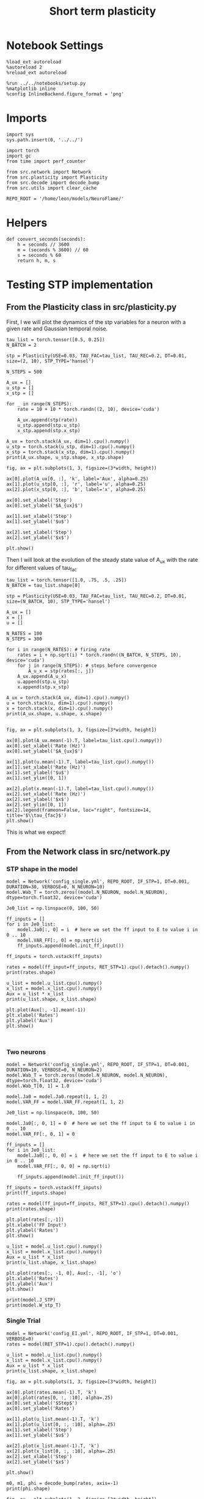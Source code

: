 #+STARTUP: fold
#+TITLE: Short term plasticity
#+PROPERTY: header-args:ipython :results both :exports both :async yes :session test :kernel torch

* Notebook Settings
#+begin_src ipython
  %load_ext autoreload
  %autoreload 2
  %reload_ext autoreload

  %run ../../notebooks/setup.py
  %matplotlib inline
  %config InlineBackend.figure_format = 'png'
#+end_src

#+RESULTS:
: The autoreload extension is already loaded. To reload it, use:
:   %reload_ext autoreload
: Python exe
: /home/leon/mambaforge/envs/torch/bin/python

* Imports

#+begin_src ipython
  import sys
  sys.path.insert(0, '../../')

  import torch
  import gc
  from time import perf_counter

  from src.network import Network
  from src.plasticity import Plasticity
  from src.decode import decode_bump
  from src.utils import clear_cache

  REPO_ROOT = '/home/leon/models/NeuroFlame/'
#+end_src

#+RESULTS:

* Helpers

#+begin_src ipython
  def convert_seconds(seconds):
      h = seconds // 3600
      m = (seconds % 3600) // 60
      s = seconds % 60
      return h, m, s
#+end_src

#+RESULTS:

* Testing STP implementation
** From the Plasticity class in src/plasticity.py

First, I we will plot the dynamics of the stp variables for a neuron with a given rate and Gaussian temporal noise.

#+begin_src ipython
  tau_list = torch.tensor([0.5, 0.25])
  N_BATCH = 2

  stp = Plasticity(USE=0.03, TAU_FAC=tau_list, TAU_REC=0.2, DT=0.01, size=(2, 10), STP_TYPE='hansel')

  N_STEPS = 500

  A_ux = []
  u_stp = []
  x_stp = []
  
  for _ in range(N_STEPS):
      rate = 10 + 10 * torch.randn((2, 10), device='cuda')

      A_ux.append(stp(rate))
      u_stp.append(stp.u_stp)
      x_stp.append(stp.x_stp)

  A_ux = torch.stack(A_ux, dim=1).cpu().numpy()
  u_stp = torch.stack(u_stp, dim=1).cpu().numpy()
  x_stp = torch.stack(x_stp, dim=1).cpu().numpy()
  print(A_ux.shape, u_stp.shape, x_stp.shape)
#+end_src

#+RESULTS:
: (2, 500, 10) (2, 500, 10) (2, 500, 10)

#+begin_src ipython
  fig, ax = plt.subplots(1, 3, figsize=(3*width, height))

  ax[0].plot(A_ux[0, :], 'k', label='Aux', alpha=0.25)
  ax[1].plot(u_stp[0, :], 'r', label='u', alpha=0.25)
  ax[2].plot(x_stp[0, :], 'b', label='x', alpha=0.25)

  ax[0].set_xlabel('Step')
  ax[0].set_ylabel('$A_{ux}$')

  ax[1].set_xlabel('Step')
  ax[1].set_ylabel('$u$')

  ax[2].set_xlabel('Step')
  ax[2].set_ylabel('$x$')

  plt.show()
#+end_src

#+RESULTS:
[[file:./.ob-jupyter/78bde47ffb67906a21ca95dafb087a805864bb38.png]]

Then I will look at the evolution of the steady state value of A_ux with the rate for different values of tau_fac

#+begin_src ipython
  tau_list = torch.tensor([1.0, .75, .5, .25])
  N_BATCH = tau_list.shape[0]
  
  stp = Plasticity(USE=0.03, TAU_FAC=tau_list, TAU_REC=0.2, DT=0.01, size=(N_BATCH, 10), STP_TYPE='hansel')
#+end_src

#+RESULTS:

#+begin_src ipython
  A_ux = []
  x = []
  u = []

  N_RATES = 100
  N_STEPS = 300

  for i in range(N_RATES): # firing rate
      rates = i + np.sqrt(i) * torch.randn((N_BATCH, N_STEPS, 10), device='cuda')
      for j in range(N_STEPS): # steps before convergence
          A_u_x = stp(rates[:, j])
      A_ux.append(A_u_x)
      u.append(stp.u_stp)
      x.append(stp.x_stp)

  A_ux = torch.stack(A_ux, dim=1).cpu().numpy()
  u = torch.stack(u, dim=1).cpu().numpy()
  x = torch.stack(x, dim=1).cpu().numpy()
  print(A_ux.shape, u.shape, x.shape)

#+end_src

#+RESULTS:
: (4, 100, 10) (4, 100, 10) (4, 100, 10)

#+begin_src ipython
  fig, ax = plt.subplots(1, 3, figsize=[3*width, height])
  
  ax[0].plot(A_ux.mean(-1).T, label=tau_list.cpu().numpy())
  ax[0].set_xlabel('Rate (Hz)')
  ax[0].set_ylabel('$A_{ux}$')

  ax[1].plot(u.mean(-1).T, label=tau_list.cpu().numpy())
  ax[1].set_xlabel('Rate (Hz)')
  ax[1].set_ylabel('$u$')
  ax[1].set_ylim([0, 1])

  ax[2].plot(x.mean(-1).T, label=tau_list.cpu().numpy())
  ax[2].set_xlabel('Rate (Hz)')
  ax[2].set_ylabel('$x$')
  ax[2].set_ylim([0, 1])
  ax[2].legend(frameon=False, loc="right", fontsize=14, title='$\\tau_{fac}$')
  plt.show()
#+end_src

#+RESULTS:
[[file:./.ob-jupyter/3e096544c2bd7f498420ca60b089d044c481596d.png]]

This is what we expect!

** From the Network class in src/network.py
*** STP shape in the model

#+begin_src ipython
  model = Network('config_single.yml', REPO_ROOT, IF_STP=1, DT=0.001, DURATION=30, VERBOSE=0, N_NEURON=10)
  model.Wab_T = torch.zeros((model.N_NEURON, model.N_NEURON), dtype=torch.float32, device='cuda')
#+end_src

#+RESULTS:

#+begin_src ipython
  Je0_list = np.linspace(0, 100, 50)

  ff_inputs = []
  for i in Je0_list:
      model.Ja0[:, 0] = i  # here we set the ff input to E to value i in 0 .. 10
      model.VAR_FF[:, 0] = np.sqrt(i)
      ff_inputs.append(model.init_ff_input())

  ff_inputs = torch.vstack(ff_inputs)  
#+end_src

#+RESULTS:

#+begin_src ipython
  rates = model(ff_input=ff_inputs, RET_STP=1).cpu().detach().numpy()
  print(rates.shape)
#+end_src  

#+RESULTS:
: (50, 301, 10)

#+begin_src ipython
  u_list = model.u_list.cpu().numpy()
  x_list = model.x_list.cpu().numpy()
  Aux = u_list * x_list
  print(u_list.shape, x_list.shape)
#+end_src

#+RESULTS:
: (50, 301, 10) (50, 301, 10)

#+begin_src ipython 
  plt.plot(Aux[:, -1].mean(-1))
  plt.xlabel('Rates')
  plt.ylabel('Aux')
  plt.show()
#+end_src

#+RESULTS:
[[file:./.ob-jupyter/7eb23bb365730386dd300e6cbe62618918b9ee89.png]]

#+begin_src ipython
  
#+end_src

#+RESULTS:

*** Two neurons

#+begin_src ipython
  model = Network('config_single.yml', REPO_ROOT, IF_STP=1, DT=0.001, DURATION=10, VERBOSE=0, N_NEURON=2)
  model.Wab_T = torch.zeros((model.N_NEURON, model.N_NEURON), dtype=torch.float32, device='cuda')
  model.Wab_T[0, 1] = 1.0
#+end_src

#+RESULTS:

#+begin_src ipython
  model.Ja0 = model.Ja0.repeat(1, 1, 2)
  model.VAR_FF = model.VAR_FF.repeat(1, 1, 2)
#+end_src

#+RESULTS:

#+begin_src ipython
  Je0_list = np.linspace(0, 100, 50)

  model.Ja0[:, 0, 1] = 0  # here we set the ff input to E to value i in 0 .. 10
  model.VAR_FF[:, 0, 1] = 0

  ff_inputs = []
  for i in Je0_list:
      model.Ja0[:, 0, 0] = i  # here we set the ff input to E to value i in 0 .. 10
      model.VAR_FF[:, 0, 0] = np.sqrt(i)

      ff_inputs.append(model.init_ff_input())

  ff_inputs = torch.vstack(ff_inputs)
  print(ff_inputs.shape)
#+end_src

#+RESULTS:
: torch.Size([50, 10100, 2])

#+begin_src ipython
  rates = model(ff_input=ff_inputs, RET_STP=1).cpu().detach().numpy()
  print(rates.shape)
#+end_src  

#+RESULTS:
: (50, 101, 2)

#+begin_src ipython
  plt.plot(rates[:,-1])
  plt.xlabel('FF Input')
  plt.ylabel('Rates')
  plt.show()
#+end_src

#+RESULTS:
[[file:./.ob-jupyter/ab5ca7a0ef61718f8d73c5b7ecbb6421afe39a1e.png]]

#+begin_src ipython
  u_list = model.u_list.cpu().numpy()
  x_list = model.x_list.cpu().numpy()
  Aux = u_list * x_list
  print(u_list.shape, x_list.shape)
#+end_src

#+RESULTS:
: (50, 101, 2) (50, 101, 2)

#+begin_src ipython 
  plt.plot(rates[:, -1, 0], Aux[:, -1], 'o')
  plt.xlabel('Rates')
  plt.ylabel('Aux')
  plt.show()
#+end_src

#+RESULTS:
[[file:./.ob-jupyter/049bccb589461d70dd85996cb01e27fe67b942d1.png]]

#+begin_src ipython
  print(model.J_STP)
  print(model.W_stp_T)
#+end_src

#+RESULTS:
: tensor(2., device='cuda:0')
: tensor([[0., 1.],
:         [0., 0.]], device='cuda:0')

*** Single Trial

#+begin_src ipython
  model = Network('config_EI.yml', REPO_ROOT, IF_STP=1, DT=0.001, VERBOSE=0)
  rates = model(RET_STP=1).cpu().detach().numpy()
#+end_src

#+RESULTS:

#+begin_src ipython
  u_list = model.u_list.cpu().numpy()
  x_list = model.x_list.cpu().numpy()
  Aux = u_list * x_list
  print(u_list.shape, x_list.shape)
#+end_src

#+RESULTS:
: (1, 101, 2000) (1, 101, 2000)

#+begin_src ipython
  fig, ax = plt.subplots(1, 3, figsize=[3*width, height])

  ax[0].plot(rates.mean(-1).T, 'k')
  ax[0].plot(rates[0, :, :10], alpha=.25)
  ax[0].set_xlabel('$Step$')
  ax[0].set_ylabel('Rates')

  ax[1].plot(u_list.mean(-1).T, 'k')
  ax[1].plot(u_list[0, :, :10], alpha=.25)
  ax[1].set_xlabel('Step')
  ax[1].set_ylabel('$u$')

  ax[2].plot(x_list.mean(-1).T, 'k')
  ax[2].plot(x_list[0, :, :10], alpha=.25)
  ax[2].set_xlabel('Step')
  ax[2].set_ylabel('$x$')
  
  plt.show()
#+end_src

#+RESULTS:
[[file:./.ob-jupyter/a695ab835614afdbdb76e77e2d186dfdca4ad291.png]]

#+begin_src ipython
  m0, m1, phi = decode_bump(rates, axis=-1)
  print(phi.shape)
#+end_src

#+RESULTS:
: (1, 101)

#+begin_src ipython
  fig, ax = plt.subplots(1, 2, figsize=[2*width, height])

  ax[0].imshow(rates.T, aspect='auto', cmap='jet', vmin=0, vmax=10, origin='lower')
  ax[0].set_ylabel('Pref. Location (°)')
  ax[0].set_yticks(np.linspace(0, model.Na[0].cpu(), 5), np.linspace(0, 360, 5).astype(int))
  ax[0].set_xlabel('Step')

  ax[1].plot(phi[0] * 180 / np.pi)
  ax[1].set_yticks(np.linspace(0, 360, 5).astype(int), np.linspace(0, 360, 5).astype(int))
  ax[1].set_ylabel('Pref. Location (°)')
  ax[1].set_xlabel('Step')
  plt.show()
#+end_src

#+RESULTS:
[[file:./.ob-jupyter/8079f70b74815ce940d88ec180d88c6b00e8a860.png]]

#+begin_src ipython
#  plt.plot(rates[-1], Aux[-1], 'o')
#+end_src

#+RESULTS:

#+begin_src ipython
  print(torch.cuda.memory_allocated()/100000)
  del model
  clear_cache()
  print(torch.cuda.memory_allocated()/100000)
#+end_src

#+RESULTS:
: 554.43968
: 125.63968

#+begin_src ipython

#+end_src

#+RESULTS:

*** Rates vs Ie

#+begin_src ipython
  model = Network('config_2pop.yml', REPO_ROOT, IF_STP=1, DT=0.001, GAIN=0.5, VERBOSE=0)
#+end_src

#+RESULTS:

#+begin_src ipython
  Je0_list = np.linspace(0, 10, 10)
  print(Je0_list)
  
  ff_inputs = []
  for i in Je0_list:
      model.Ja0[:, 0] = i  # here we set the ff input to E to value i in 0 .. 10      
      ff_inputs.append(model.init_ff_input())

  ff_inputs = torch.vstack(ff_inputs)  
#+end_src

#+RESULTS:
: [ 0.          1.11111111  2.22222222  3.33333333  4.44444444  5.55555556
:   6.66666667  7.77777778  8.88888889 10.        ]

#+begin_src ipython
  rates_Je0 = model(ff_inputs, RET_STP=1).cpu().detach().numpy()
#+end_src

#+RESULTS:

#+begin_src ipython
  u_list = model.u_list.cpu().numpy()
  x_list = model.x_list.cpu().numpy()
  print(u_list.shape, x_list.shape)
#+end_src

#+RESULTS:
: (10, 101, 5000) (10, 101, 5000)

#+begin_src ipython
  fig, ax = plt.subplots(1, 2, figsize=[2*width, height])

  mean_rates = rates_Je0[:,-1].mean(-1)

  ax[0].plot(Je0_list, mean_rates)
  ax[0].set_xlabel('$J_{E0}$')
  ax[0].set_ylabel('$<Rates>_i$')
  # ax[0].set_ylim([0, 60])

  ax[1].plot(rates_Je0.mean(-1).T)
  ax[1].set_xlabel('Step')
  ax[1].set_ylabel('Rates')
  # ax[1].set_ylim([0, 60])
  plt.show()
#+end_src

#+RESULTS:
[[file:./.ob-jupyter/beb457b77e19ccf02c0cf1514b1a90625e3652bd.png]]

#+begin_src ipython
  fig, ax = plt.subplots(1, 2, figsize=[2*width, height])

  mean_rates = u_list[:,-1].mean(-1) * x_list[:,-1].mean(-1)

  ax[0].plot(Je0_list, mean_rates)
  ax[0].set_xlabel('$J_{E0}$')
  ax[0].set_ylabel('$A_{ux}$')

  ax[1].plot(u_list.mean(-1).T * x_list.mean(-1).T)
  ax[1].set_xlabel('Step')
  ax[1].set_ylabel('$A_{ux}$')

  plt.show()

#+end_src

#+RESULTS:
[[file:./.ob-jupyter/11c9cd04dce91e71aba518a8529e5761778a90bb.png]]

#+begin_src ipython
  print(torch.cuda.memory_allocated()/100000)
  del model
  clear_cache()
  print(torch.cuda.memory_allocated()/100000)
#+end_src

#+RESULTS:
: 49900.51328
: 44485.23776

*** Rates vs Jee

#+begin_src ipython
  model = Network('config_2pop.yml', REPO_ROOT, IF_STP=1, DT=0.001, GAIN=0.5, VERBOSE=0)
#+end_src

#+RESULTS:

#+begin_src ipython
  model.IF_BATCH_J = 1

  Jee_list = torch.linspace(0.5, 3, 10, device='cuda')
  model.Jab_batch = Jee_list.unsqueeze(-1) * model.Jab[0, 0]

  model.IF_STP = 1
  model.N_BATCH = model.Jab_batch.shape[0]
  model.VERBOSE = 0
  
  rates_Jee = model(RET_STP=1).cpu().detach().numpy()
#+end_src

#+RESULTS:

#+begin_src ipython
  u_list = model.u_list.cpu().numpy()
  x_list = model.x_list.cpu().numpy()
  print(u_list.shape, x_list.shape)
#+end_src

#+RESULTS:
: (10, 101, 5000) (10, 101, 5000)

#+begin_src ipython
  fig, ax = plt.subplots(1, 2, figsize=[2*width, height])
  
  mean_rates = rates_Jee[:,-1].mean(-1)

  ax[0].plot(Jee_list.cpu().numpy(), mean_rates)
  ax[0].set_xlabel('$J_{EE}$')
  ax[0].set_ylabel('$<Rates>_i$')
  # ax[0].set_ylim([0, 60])

  ax[1].plot(rates_Jee.mean(-1).T)
  ax[1].set_xlabel('$J_{EE}$')
  ax[1].set_ylabel('Rates')
  # ax[1].set_ylim([0, 60])
  plt.show()
#+end_src

#+RESULTS:
[[file:./.ob-jupyter/509b89aced2cbfe9dc44095f7381668248f24374.png]]

#+begin_src ipython
  fig, ax = plt.subplots(1, 2, figsize=[2*width, height])

  mean_rates = u_list[:,-1].mean(-1) * x_list[:,-1].mean(-1)

  ax[0].plot(Jee_list.cpu(), mean_rates)
  ax[0].set_xlabel('$J_{EE}$')
  ax[0].set_ylabel('$A_{ux}$')

  ax[1].plot(u_list.mean(-1).T * x_list.mean(-1).T)
  ax[1].set_xlabel('Step')
  ax[1].set_ylabel('$A_{ux}$')

  plt.show()

#+end_src

#+RESULTS:
[[file:./.ob-jupyter/a2155ed1fe331808f902e5cdd8b4ec26b2fb2eb0.png]]

#+begin_src ipython
  print(torch.cuda.memory_allocated()/100000)
  del model
  clear_cache()
  print(torch.cuda.memory_allocated()/100000)
#+end_src

#+RESULTS:
: 50900.52096
: 44485.23776

*** Rates vs Use

#+begin_src ipython
  model = Network('config_2pop.yml', REPO_ROOT, IF_STP=1, DT=0.001, GAIN=0.5, VERBOSE=0)
#+end_src

#+RESULTS:

#+begin_src ipython  
  model.USE = torch.linspace(0.01, 0.1, 10, device='cuda')
  model.N_BATCH = model.USE.shape[0]
  
  rates_use = model(RET_STP=1).cpu().detach().numpy()
  print(rates_use.shape)
#+end_src

#+RESULTS:
: (10, 101, 5000)

#+begin_src ipython
  u_list = model.u_list.cpu().numpy()
  x_list = model.x_list.cpu().numpy()
  print(u_list.shape, x_list.shape)
#+end_src

#+RESULTS:
: (10, 101, 5000) (10, 101, 5000)

#+begin_src ipython
  fig, ax = plt.subplots(1, 2, figsize=[2*width, height])
  
  mean_rates = rates_use[:,-1].mean(-1)

  ax[0].plot(model.USE.cpu().numpy(), mean_rates)
  ax[0].set_xlabel('Use')
  ax[0].set_ylabel('$<Rates>_i$')
  # ax[0].set_ylim([0, 60])

  ax[1].plot(rates_use.mean(-1).T)
  ax[1].set_xlabel('Step')
  ax[1].set_ylabel('Rates')
  # ax[1].set_ylim([0, 60])
  plt.show()
#+end_src

#+RESULTS:
[[file:./.ob-jupyter/f360d6b180832e1311741bddaf7583eb546b6d16.png]]

#+begin_src ipython
  fig, ax = plt.subplots(1, 2, figsize=[2*width, height])

  Aux = u_list * x_list

  ax[0].plot(model.USE.cpu(), Aux[:, -1].mean(-1))
  ax[0].set_xlabel('$Use$')
  ax[0].set_ylabel('$A_{ux}$')

  ax[1].plot(Aux.mean(-1).T)
  ax[1].set_xlabel('Step')
  ax[1].set_ylabel('$A_{ux}$')

  plt.show()
#+end_src

#+RESULTS:
[[file:./.ob-jupyter/cea582146519240c6c8edacf52988196692ce0ac.png]]

#+begin_src ipython
  print(torch.cuda.memory_allocated()/100000)
  del model
  clear_cache()
  print(torch.cuda.memory_allocated()/100000)
#+end_src

#+RESULTS:
: 49900.5184
: 44485.23776

#+begin_src ipython

#+end_src

#+RESULTS:

*** Rates vs Tau fac

#+begin_src ipython
  model = Network('config_2pop.yml', REPO_ROOT, IF_STP=1, DT=0.001, GAIN=0.5, VERBOSE=0, DURATION=10)
#+end_src

#+RESULTS:

#+begin_src ipython
  model.TAU_FAC = torch.linspace(0.25, 1.0, 10, device='cuda')
  model.N_BATCH = model.TAU_FAC.shape[0]

  rates_fac = model(RET_STP=1).cpu().detach().numpy()
  print(rates_fac.shape)
#+end_src

#+RESULTS:
: (10, 101, 5000)

#+begin_src ipython
  u_list = model.u_list.cpu().numpy()
  x_list = model.x_list.cpu().numpy()
  print(u_list.shape, x_list.shape)
#+end_src

#+RESULTS:
: (10, 101, 5000) (10, 101, 5000)

#+begin_src ipython
  fig, ax = plt.subplots(1, 2, figsize=[2*width, height])

  mean_rates = rates_fac[:,-1].mean(-1)

  ax[0].plot(model.TAU_FAC.cpu().numpy()*1000, mean_rates, 'k')
  ax[0].plot(model.TAU_FAC.cpu().numpy()*1000, rates_fac[:, -1, :10], alpha=.25)
  ax[0].set_xlabel('$\\tau_{fac}$')
  ax[0].set_ylabel('$<Rates>_i$')
  
  ax[1].plot(rates_fac.mean(-1).T)
  ax[1].set_xlabel('Step')
  ax[1].set_ylabel('Rates')
  plt.show()
#+end_src

#+RESULTS:
[[file:./.ob-jupyter/007c46a7e061895ae09846fcdae52f46d17b634f.png]]

#+begin_src ipython
  fig, ax = plt.subplots(1, 2, figsize=[2*width, height])

  mean_Aux = u_list[:,-1].mean(-1) * x_list[:,-1].mean(-1)

  ax[0].plot(model.TAU_FAC.cpu().numpy() * 1000, mean_Aux)
  ax[0].set_xlabel('$\\tau_{fac}$')
  ax[0].set_ylabel('$A_{ux}$')

  ax[1].plot(u_list.mean(-1).T * x_list.mean(-1).T)
  ax[1].set_xlabel('Step')
  ax[1].set_ylabel('$A_{ux}$')

  plt.show()
#+end_src

#+RESULTS:
[[file:./.ob-jupyter/3a912030084580ddfcacd0e1d29f4a58e1b9f41f.png]]

#+begin_src ipython
  print(torch.cuda.memory_allocated()/100000)
  del model
  clear_cache()
  print(torch.cuda.memory_allocated()/100000)
#+end_src

#+RESULTS:
: 49900.5184
: 44485.23776

#+begin_src ipython

#+end_src

#+RESULTS:
